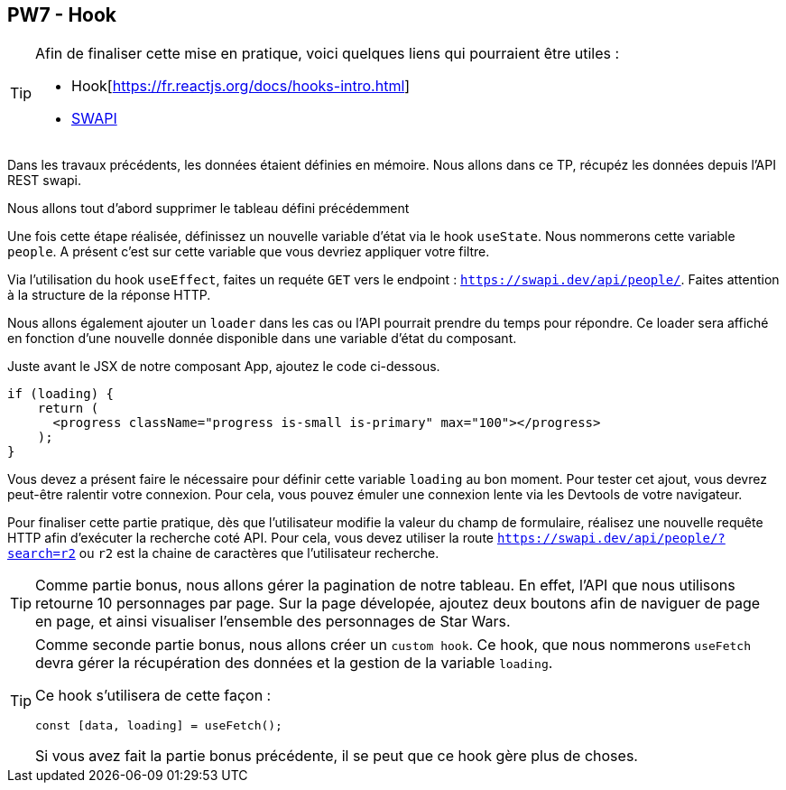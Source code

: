 == PW7 - Hook

[TIP]
=====================================================================

Afin de finaliser cette mise en pratique, voici quelques liens qui pourraient être utiles :

* Hook[https://fr.reactjs.org/docs/hooks-intro.html]
* https://swapi.dev/[SWAPI]

=====================================================================


Dans les travaux précédents, les données étaient définies en mémoire. Nous allons dans ce TP, récupéz les données
depuis l'API REST swapi.

Nous allons tout d'abord supprimer le tableau défini précédemment

Une fois cette étape réalisée, définissez un nouvelle variable d'état via le hook `useState`. Nous nommerons
cette variable `people`. A présent c'est sur cette variable que vous devriez appliquer votre filtre.

Via l'utilisation du hook `useEffect`, faites un requéte `GET` vers le endpoint : `https://swapi.dev/api/people/`. Faites attention à la structure de la réponse HTTP.

Nous allons également ajouter un `loader` dans les cas ou l'API pourrait prendre du temps pour répondre. Ce loader sera affiché en fonction d'une nouvelle donnée disponible dans une variable d'état du composant.

Juste avant le JSX de notre composant App, ajoutez le code ci-dessous.

[source]
----
if (loading) {
    return (
      <progress className="progress is-small is-primary" max="100"></progress>
    );
}
----

Vous devez a présent faire le nécessaire pour définir cette variable `loading` au bon moment. Pour tester
cet ajout, vous devrez peut-être ralentir votre connexion. Pour cela, vous pouvez émuler une connexion lente via les Devtools de votre navigateur.

Pour finaliser cette partie pratique, dès que l'utilisateur modifie la valeur du champ de formulaire, réalisez une nouvelle requête HTTP afin
d'exécuter la recherche coté API. Pour cela, vous devez utiliser la route `https://swapi.dev/api/people/?search=r2` ou `r2` est la chaine de
caractères que l'utilisateur recherche.

[TIP]
=====================================================================

Comme partie bonus, nous allons gérer la pagination de notre tableau. En effet, l'API que nous utilisons retourne 10 personnages
par page. Sur la page dévelopée, ajoutez deux boutons afin de naviguer de page en page, et ainsi visualiser l'ensemble
des personnages de Star Wars.

=====================================================================

[TIP]
=====================================================================

Comme seconde partie bonus, nous allons créer un `custom hook`. Ce hook, que nous nommerons `useFetch` devra gérer la récupération
des données et la gestion de la variable `loading`.

Ce hook s'utilisera de cette façon :

[source]
----
const [data, loading] = useFetch();
----

Si vous avez fait la partie bonus précédente, il se peut que ce hook gère plus de choses.
=====================================================================



